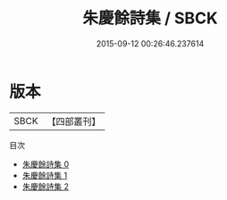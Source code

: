 #+TITLE: 朱慶餘詩集 / SBCK

#+DATE: 2015-09-12 00:26:46.237614
* 版本
 |      SBCK|【四部叢刊】  |
目次
 - [[file:KR4c0097_000.txt][朱慶餘詩集 0]]
 - [[file:KR4c0097_001.txt][朱慶餘詩集 1]]
 - [[file:KR4c0097_002.txt][朱慶餘詩集 2]]
